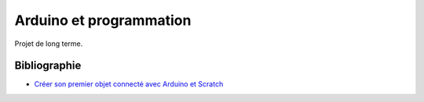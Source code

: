 ﻿
.. issue.

.. _l-arduino_programmation:

Arduino et programmation
========================

Projet de long terme.



Bibliographie
-------------

* `Créer son premier objet connecté avec Arduino et Scratch <http://magicmakers.fr/blog/creer-son-premier-objet-connecte-avec-arduino-et-scratch>`_
